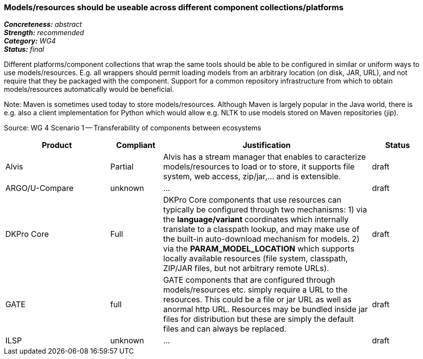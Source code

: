 === Models/resources should be useable across different component collections/platforms

[%hardbreaks]
[small]#*_Concreteness:_* __abstract__#
[small]#*_Strength:_*     __recommended__#
[small]#*_Category:_*     __WG4__#
[small]#*_Status:_*       __final__#



Different platforms/component collections that wrap the same tools should be able to be configured in similar or uniform ways to use models/resources. E.g. all wrappers should permit loading models from an arbitrary location (on disk, JAR, URL), and not require that they be packaged with the component. Support for a common repository infrastructure from which to obtain models/resources automatically would be beneficial.

Note: Maven is sometimes used today to store models/resources. Although Maven is largely popular in the Java world, there is e.g. also a client implementation for Python which would allow e.g. NLTK to use models stored on Maven repositories (jip).

Source: WG 4 Scenario 1 — Transferability of components between ecosystems

// Below is an example of how a compliance evaluation table could look. This is presently optional
// and may be moved to a more structured/principled format later maintained in separate files.
[cols="2,1,4,1"]
|====
|Product|Compliant|Justification|Status

| Alvis
| Partial
| Alvis has a stream manager that enables to caracterize models/resources to load or to store, it supports file system, web access, zip/jar,... and is extensible. 
| draft

| ARGO/U-Compare
| unknown
| ...
| draft

| DKPro Core
| Full
| DKPro Core components that use resources can typically be configured through two mechanisms: 1) via the *language/variant* coordinates which internally translate to a classpath lookup, and may make use of the built-in auto-download mechanism for models. 2) via the *PARAM_MODEL_LOCATION* which supports locally available resources (file system, classpath, ZIP/JAR files, but not arbitrary remote URLs).
| draft

| GATE
| full
| GATE components that are configured through models/resources etc. simply require a URL to the resources. This could be a file or jar URL as well as anormal http URL. Resources may be bundled inside jar files for distribution but these are simply the default files and can always be replaced.
| draft

| ILSP
| unknown
| ...
| draft
|====
